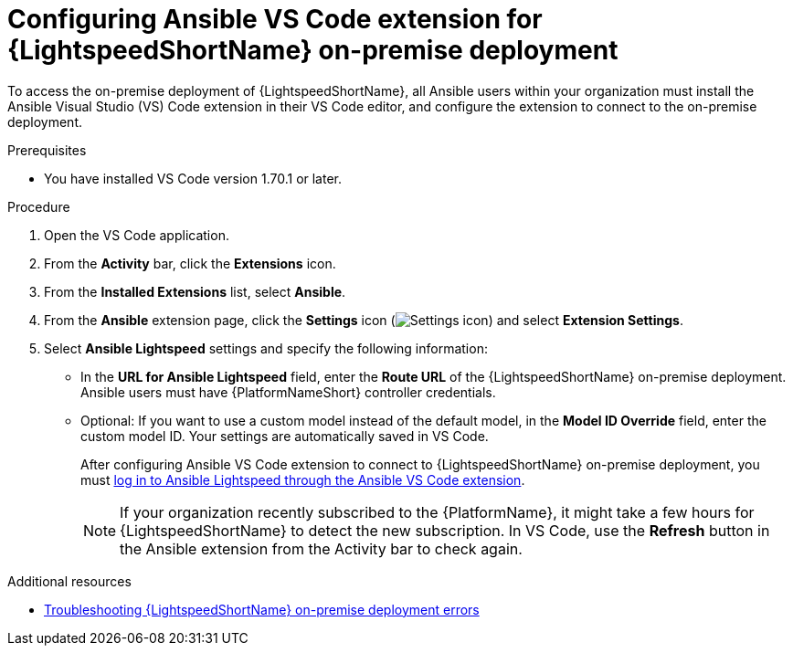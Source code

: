 :_content-type: PROCEDURE

[id="configure-vscode-extension-onpremise-deployment_{context}"]

= Configuring Ansible VS Code extension for {LightspeedShortName} on-premise deployment

To access the on-premise deployment of {LightspeedShortName}, all Ansible users within your organization must install the Ansible Visual Studio (VS) Code extension in their VS Code editor, and configure the extension to connect to the on-premise deployment. 

.Prerequisites

* You have installed VS Code version 1.70.1 or later. 

.Procedure

. Open the VS Code application.
. From the *Activity* bar, click the *Extensions* icon.
. From the *Installed Extensions* list, select *Ansible*.
. From the *Ansible* extension page, click the *Settings* icon (image:settings-icon-ansible-vscode-extension.png[Settings icon]) and select *Extension Settings*.
. Select *Ansible Lightspeed* settings and specify the following information:
* In the *URL for Ansible Lightspeed* field, enter the *Route URL* of the {LightspeedShortName} on-premise deployment. Ansible users must have {PlatformNameShort} controller credentials. 
* Optional: If you want to use a custom model instead of the default model, in the *Model ID Override* field, enter the custom model ID. Your settings are automatically saved in VS Code.
+
After configuring Ansible VS Code extension to connect to {LightspeedShortName} on-premise deployment, you must xref:login-vscode-extension_developing-ansible-content[log in to Ansible Lightspeed through the Ansible VS Code extension]. 
+
[NOTE]
====
If your organization recently subscribed to the {PlatformName}, it might take a few hours for {LightspeedShortName} to detect the new subscription. In VS Code, use the *Refresh* button in the Ansible extension from the Activity bar to check again.
====

[role="_additional-resources"]
.Additional resources
* xref:ref-troubleshooting-lightspeed-onpremise-config_troubleshooting-lightspeed[Troubleshooting {LightspeedShortName} on-premise deployment errors]



